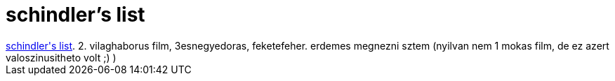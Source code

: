 = schindler's list

:slug: schindler_s_list
:category: film
:tags: hu
:date: 2007-01-23T22:18:15Z
++++
<a href="http://www.imdb.com/title/tt0108052/" target="_self">schindler's list</a>. 2. vilaghaborus film, 3esnegyedoras, feketefeher. erdemes megnezni sztem (nyilvan nem 1 mokas film, de ez azert valoszinusitheto volt ;) )<br>
++++
